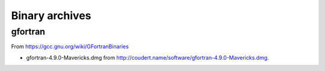 ###############
Binary archives
###############

********
gfortran
********

From https://gcc.gnu.org/wiki/GFortranBinaries

* gfortran-4.9.0-Mavericks.dmg from http://coudert.name/software/gfortran-4.9.0-Mavericks.dmg.

